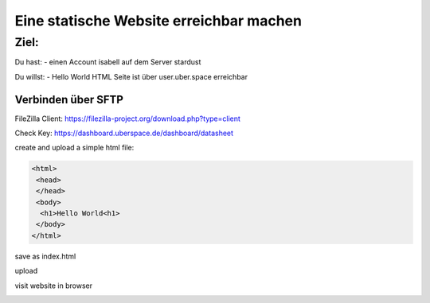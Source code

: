 .. _firstday-website:

###########################
Eine statische Website erreichbar machen
###########################

Ziel:
=====

Du hast:
- einen Account isabell auf dem Server stardust

Du willst:
- Hello World HTML Seite ist über user.uber.space erreichbar


Verbinden über SFTP
------------------

FileZilla Client: https://filezilla-project.org/download.php?type=client

Check Key: https://dashboard.uberspace.de/dashboard/datasheet

.. image:: _static/images/firstday_sftp_filezilla_key.png
  :alt: Alternative text

.. image:: _static/images/firstday_sftp_filezilla.png
  :alt: Alternative text

create and upload a simple html file:

.. code-block:: html

   <html>
    <head>
    </head>
    <body>
     <h1>Hello World<h1>
    </body>
   </html>

save as index.html

upload

visit website in browser

.. image:: _static/images/firstday_website_hello_world.png
  :alt: Alternative text
